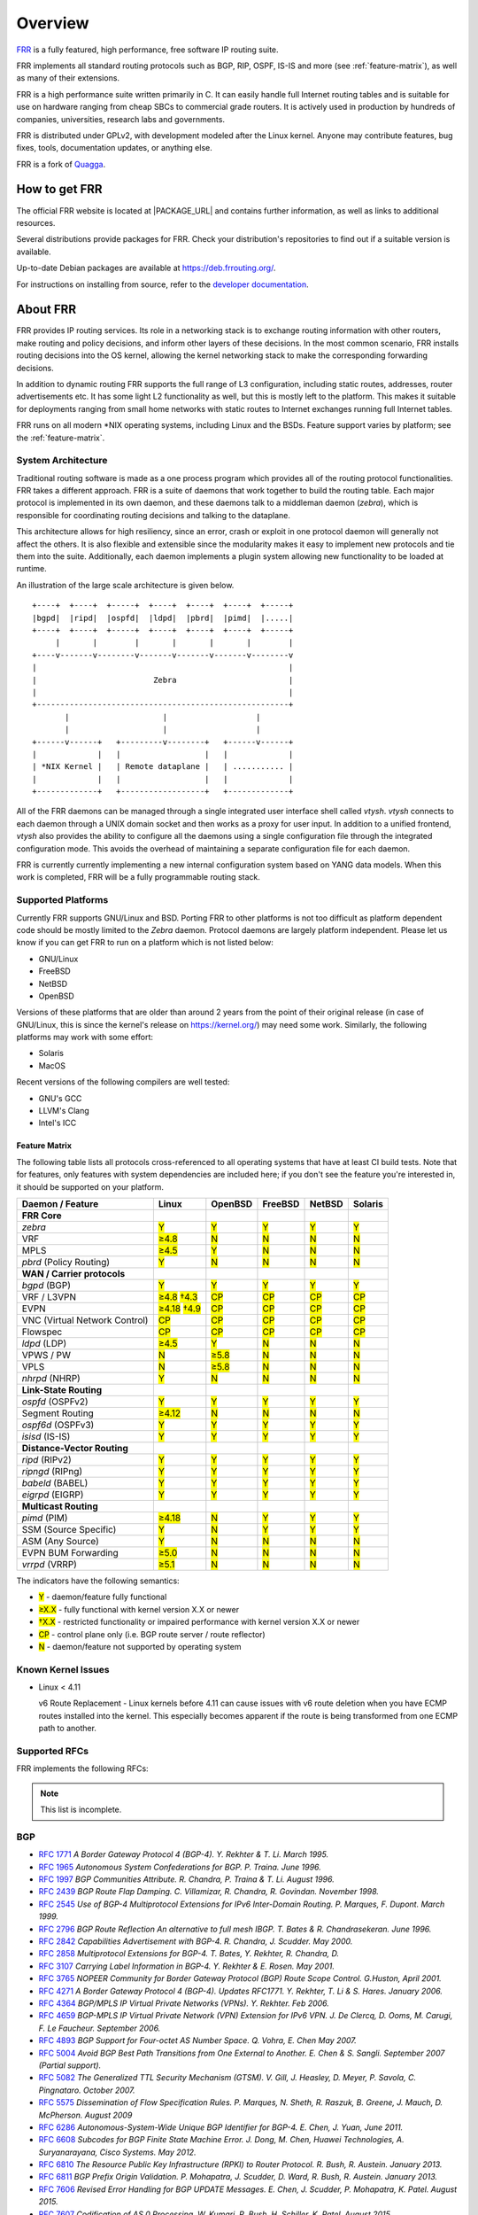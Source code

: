 .. _overview:

********
Overview
********

`FRR`_ is a fully featured, high performance, free software IP routing suite.

FRR implements all standard routing protocols such as BGP, RIP, OSPF, IS-IS and
more (see :ref:`feature-matrix`), as well as many of their extensions.

FRR is a high performance suite written primarily in C. It can easily handle
full Internet routing tables and is suitable for use on hardware ranging from
cheap SBCs to commercial grade routers. It is actively used in production by
hundreds of companies, universities, research labs and governments.

FRR is distributed under GPLv2, with development modeled after the Linux
kernel. Anyone may contribute features, bug fixes, tools, documentation
updates, or anything else.

FRR is a fork of `Quagga <http://www.quagga.net/>`_.

.. _how-to-get-frr:

How to get FRR
==============

The official FRR website is located at |PACKAGE_URL| and contains further
information, as well as links to additional resources.

Several distributions provide packages for FRR. Check your distribution's
repositories to find out if a suitable version is available.

Up-to-date Debian packages are available at https://deb.frrouting.org/.

For instructions on installing from source, refer to the
`developer documentation <http://docs.frrouting.org/projects/dev-guide/en/latest/>`_.


.. _about-frr:

About FRR
=========

FRR provides IP routing services. Its role in a networking stack is to exchange
routing information with other routers, make routing and policy decisions, and
inform other layers of these decisions. In the most common scenario, FRR
installs routing decisions into the OS kernel, allowing the kernel networking
stack to make the corresponding forwarding decisions.

In addition to dynamic routing FRR supports the full range of L3 configuration,
including static routes, addresses, router advertisements etc. It has some
light L2 functionality as well, but this is mostly left to the platform. This
makes it suitable for deployments ranging from small home networks with static
routes to Internet exchanges running full Internet tables.

FRR runs on all modern \*NIX operating systems, including Linux and the BSDs.
Feature support varies by platform; see the :ref:`feature-matrix`.


System Architecture
-------------------

.. index:: System architecture
.. index:: Software architecture
.. index:: Software internals

Traditional routing software is made as a one process program which provides
all of the routing protocol functionalities. FRR takes a different approach.
FRR is a suite of daemons that work together to build the routing table. Each
major protocol is implemented in its own daemon, and these daemons talk to a
middleman daemon (*zebra*), which is responsible for coordinating routing
decisions and talking to the dataplane.

This architecture allows for high resiliency, since an error, crash or exploit
in one protocol daemon will generally not affect the others. It is also
flexible and extensible since the modularity makes it easy to implement new
protocols and tie them into the suite. Additionally, each daemon implements a
plugin system allowing new functionality to be loaded at runtime.

An illustration of the large scale architecture is given below.

::

   +----+  +----+  +-----+  +----+  +----+  +----+  +-----+
   |bgpd|  |ripd|  |ospfd|  |ldpd|  |pbrd|  |pimd|  |.....|
   +----+  +----+  +-----+  +----+  +----+  +----+  +-----+
        |       |        |       |       |       |        |
   +----v-------v--------v-------v-------v-------v--------v
   |                                                      |
   |                         Zebra                        |
   |                                                      |
   +------------------------------------------------------+
          |                    |                   |
          |                    |                   |
   +------v------+   +---------v--------+   +------v------+
   |             |   |                  |   |             |
   | *NIX Kernel |   | Remote dataplane |   | ........... |
   |             |   |                  |   |             |
   +-------------+   +------------------+   +-------------+


All of the FRR daemons can be managed through a single integrated user
interface shell called *vtysh*. *vtysh* connects to each daemon through a UNIX
domain socket and then works as a proxy for user input. In addition to a
unified frontend, *vtysh* also provides the ability to configure all the
daemons using a single configuration file through the integrated configuration
mode. This avoids the overhead of maintaining a separate configuration file for
each daemon.

FRR is currently currently implementing a new internal configuration system
based on YANG data models. When this work is completed, FRR will be a fully
programmable routing stack.


.. _supported-platforms:

Supported Platforms
-------------------

.. index:: Supported platforms
.. index:: FRR on other systems
.. index:: Compatibility with other systems
.. index:: Operating systems that support FRR

Currently FRR supports GNU/Linux and BSD. Porting FRR to other platforms is not
too difficult as platform dependent code should be mostly limited to the
*Zebra* daemon. Protocol daemons are largely platform independent. Please let
us know if you can get FRR to run on a platform which is not listed below:

- GNU/Linux
- FreeBSD
- NetBSD
- OpenBSD

Versions of these platforms that are older than around 2 years from the point
of their original release (in case of GNU/Linux, this is since the kernel's
release on https://kernel.org/) may need some work. Similarly, the following
platforms may work with some effort:

- Solaris
- MacOS

Recent versions of the following compilers are well tested:

- GNU's GCC
- LLVM's Clang
- Intel's ICC

.. _feature-matrix:

Feature Matrix
^^^^^^^^^^^^^^

The following table lists all protocols cross-referenced to all operating
systems that have at least CI build tests. Note that for features, only
features with system dependencies are included here; if you don't see the
feature you're interested in, it should be supported on your platform.

.. role:: mark

.. comment - the :mark:`X` pieces mesh with a little bit of JavaScript and
   CSS in _static/overrides.{js,css} respectively.  The JS code looks at the
   presence of the 'Y' 'N' '≥' '†' or 'CP' strings.  This seemed to be the
   best / least intrusive way of getting a nice table in HTML.  The table
   will look somewhat shoddy on other sphinx targets like PDF or info (but
   should still be readable.)

+-----------------------------------+----------------+--------------+------------+------------+------------+
| Daemon / Feature                  | Linux          | OpenBSD      | FreeBSD    | NetBSD     | Solaris    |
+===================================+================+==============+============+============+============+
| **FRR Core**                      |                |              |            |            |            |
+-----------------------------------+----------------+--------------+------------+------------+------------+
| `zebra`                           | :mark:`Y`      | :mark:`Y`    | :mark:`Y`  | :mark:`Y`  | :mark:`Y`  |
+-----------------------------------+----------------+--------------+------------+------------+------------+
|    VRF                            | :mark:`≥4.8`   | :mark:`N`    | :mark:`N`  | :mark:`N`  | :mark:`N`  |
+-----------------------------------+----------------+--------------+------------+------------+------------+
|    MPLS                           | :mark:`≥4.5`   | :mark:`Y`    | :mark:`N`  | :mark:`N`  | :mark:`N`  |
+-----------------------------------+----------------+--------------+------------+------------+------------+
| `pbrd` (Policy Routing)           | :mark:`Y`      | :mark:`N`    | :mark:`N`  | :mark:`N`  | :mark:`N`  |
+-----------------------------------+----------------+--------------+------------+------------+------------+
| **WAN / Carrier protocols**       |                |              |            |            |            |
+-----------------------------------+----------------+--------------+------------+------------+------------+
| `bgpd` (BGP)                      | :mark:`Y`      | :mark:`Y`    | :mark:`Y`  | :mark:`Y`  | :mark:`Y`  |
+-----------------------------------+----------------+--------------+------------+------------+------------+
|    VRF / L3VPN                    | :mark:`≥4.8`   | :mark:`CP`   | :mark:`CP` | :mark:`CP` | :mark:`CP` |
|                                   | :mark:`†4.3`   |              |            |            |            |
+-----------------------------------+----------------+--------------+------------+------------+------------+
|    EVPN                           | :mark:`≥4.18`  | :mark:`CP`   | :mark:`CP` | :mark:`CP` | :mark:`CP` |
|                                   | :mark:`†4.9`   |              |            |            |            |
+-----------------------------------+----------------+--------------+------------+------------+------------+
|    VNC (Virtual Network Control)  | :mark:`CP`     | :mark:`CP`   | :mark:`CP` | :mark:`CP` | :mark:`CP` |
+-----------------------------------+----------------+--------------+------------+------------+------------+
|    Flowspec                       | :mark:`CP`     | :mark:`CP`   | :mark:`CP` | :mark:`CP` | :mark:`CP` |
+-----------------------------------+----------------+--------------+------------+------------+------------+
| `ldpd` (LDP)                      | :mark:`≥4.5`   | :mark:`Y`    | :mark:`N`  | :mark:`N`  | :mark:`N`  |
+-----------------------------------+----------------+--------------+------------+------------+------------+
|    VPWS / PW                      | :mark:`N`      | :mark:`≥5.8` | :mark:`N`  | :mark:`N`  | :mark:`N`  |
+-----------------------------------+----------------+--------------+------------+------------+------------+
|    VPLS                           | :mark:`N`      | :mark:`≥5.8` | :mark:`N`  | :mark:`N`  | :mark:`N`  |
+-----------------------------------+----------------+--------------+------------+------------+------------+
| `nhrpd` (NHRP)                    | :mark:`Y`      | :mark:`N`    | :mark:`N`  | :mark:`N`  | :mark:`N`  |
+-----------------------------------+----------------+--------------+------------+------------+------------+
| **Link-State Routing**            |                |              |            |            |            |
+-----------------------------------+----------------+--------------+------------+------------+------------+
| `ospfd` (OSPFv2)                  | :mark:`Y`      | :mark:`Y`    | :mark:`Y`  | :mark:`Y`  | :mark:`Y`  |
+-----------------------------------+----------------+--------------+------------+------------+------------+
|    Segment Routing                | :mark:`≥4.12`  | :mark:`N`    | :mark:`N`  | :mark:`N`  | :mark:`N`  |
+-----------------------------------+----------------+--------------+------------+------------+------------+
| `ospf6d` (OSPFv3)                 | :mark:`Y`      | :mark:`Y`    | :mark:`Y`  | :mark:`Y`  | :mark:`Y`  |
+-----------------------------------+----------------+--------------+------------+------------+------------+
| `isisd` (IS-IS)                   | :mark:`Y`      | :mark:`Y`    | :mark:`Y`  | :mark:`Y`  | :mark:`Y`  |
+-----------------------------------+----------------+--------------+------------+------------+------------+
| **Distance-Vector Routing**       |                |              |            |            |            |
+-----------------------------------+----------------+--------------+------------+------------+------------+
| `ripd` (RIPv2)                    | :mark:`Y`      | :mark:`Y`    | :mark:`Y`  | :mark:`Y`  | :mark:`Y`  |
+-----------------------------------+----------------+--------------+------------+------------+------------+
| `ripngd` (RIPng)                  | :mark:`Y`      | :mark:`Y`    | :mark:`Y`  | :mark:`Y`  | :mark:`Y`  |
+-----------------------------------+----------------+--------------+------------+------------+------------+
| `babeld` (BABEL)                  | :mark:`Y`      | :mark:`Y`    | :mark:`Y`  | :mark:`Y`  | :mark:`Y`  |
+-----------------------------------+----------------+--------------+------------+------------+------------+
| `eigrpd` (EIGRP)                  | :mark:`Y`      | :mark:`Y`    | :mark:`Y`  | :mark:`Y`  | :mark:`Y`  |
+-----------------------------------+----------------+--------------+------------+------------+------------+
| **Multicast Routing**             |                |              |            |            |            |
+-----------------------------------+----------------+--------------+------------+------------+------------+
| `pimd` (PIM)                      | :mark:`≥4.18`  | :mark:`N`    | :mark:`Y`  | :mark:`Y`  | :mark:`Y`  |
+-----------------------------------+----------------+--------------+------------+------------+------------+
|    SSM (Source Specific)          | :mark:`Y`      | :mark:`N`    | :mark:`Y`  | :mark:`Y`  | :mark:`Y`  |
+-----------------------------------+----------------+--------------+------------+------------+------------+
|    ASM (Any Source)               | :mark:`Y`      | :mark:`N`    | :mark:`N`  | :mark:`N`  | :mark:`N`  |
+-----------------------------------+----------------+--------------+------------+------------+------------+
|    EVPN BUM Forwarding            | :mark:`≥5.0`   | :mark:`N`    | :mark:`N`  | :mark:`N`  | :mark:`N`  |
+-----------------------------------+----------------+--------------+------------+------------+------------+
| `vrrpd` (VRRP)                    | :mark:`≥5.1`   | :mark:`N`    | :mark:`N`  | :mark:`N`  | :mark:`N`  |
+-----------------------------------+----------------+--------------+------------+------------+------------+

The indicators have the following semantics:

* :mark:`Y` - daemon/feature fully functional
* :mark:`≥X.X` - fully functional with kernel version X.X or newer
* :mark:`†X.X` - restricted functionality or impaired performance with kernel version X.X or newer
* :mark:`CP` - control plane only (i.e. BGP route server / route reflector)
* :mark:`N` - daemon/feature not supported by operating system


Known Kernel Issues
-------------------

- Linux < 4.11

  v6 Route Replacement - Linux kernels before 4.11 can cause issues with v6
  route deletion when you have ECMP routes installed into the kernel. This
  especially becomes apparent if the route is being transformed from one ECMP
  path to another.

.. _supported-rfcs:

Supported RFCs
--------------

FRR implements the following RFCs:

.. note:: This list is incomplete.

BGP
----

- :rfc:`1771`
  :t:`A Border Gateway Protocol 4 (BGP-4). Y. Rekhter & T. Li. March 1995.`
- :rfc:`1965`
  :t:`Autonomous System Confederations for BGP. P. Traina. June 1996.`
- :rfc:`1997`
  :t:`BGP Communities Attribute. R. Chandra, P. Traina & T. Li. August 1996.`
- :rfc:`2439`
  :t:`BGP Route Flap Damping. C. Villamizar, R. Chandra, R. Govindan. November 1998.`
- :rfc:`2545`
  :t:`Use of BGP-4 Multiprotocol Extensions for IPv6 Inter-Domain Routing. P.
  Marques, F. Dupont. March 1999.`
- :rfc:`2796`
  :t:`BGP Route Reflection An alternative to full mesh IBGP. T. Bates & R. Chandrasekeran. June 1996.`
- :rfc:`2842`
  :t:`Capabilities Advertisement with BGP-4. R. Chandra, J. Scudder. May 2000.`
- :rfc:`2858`
  :t:`Multiprotocol Extensions for BGP-4. T. Bates, Y. Rekhter, R. Chandra, D.`
- :rfc:`3107`
  :t:`Carrying Label Information in BGP-4. Y. Rekhter & E. Rosen. May 2001.`
- :rfc:`3765`
  :t:`NOPEER Community for Border Gateway Protocol (BGP) Route Scope Control. G.Huston, April 2001.`
- :rfc:`4271`
  :t:`A Border Gateway Protocol 4 (BGP-4). Updates RFC1771. Y. Rekhter, T. Li & S. Hares. January 2006.`
- :rfc:`4364`
  :t:`BGP/MPLS IP Virtual Private Networks (VPNs). Y. Rekhter. Feb 2006.`
- :rfc:`4659`
  :t:`BGP-MPLS IP Virtual Private Network (VPN) Extension for IPv6 VPN. J. De Clercq, D. Ooms, M. Carugi, F. Le Faucheur. September 2006.`
- :rfc:`4893`
  :t:`BGP Support for Four-octet AS Number Space. Q. Vohra, E. Chen May 2007.`
- :rfc:`5004`
  :t:`Avoid BGP Best Path Transitions from One External to Another. E. Chen & S. Sangli. September 2007 (Partial support).`
- :rfc:`5082`
  :t:`The Generalized TTL Security Mechanism (GTSM). V. Gill, J. Heasley, D. Meyer, P. Savola, C. Pingnataro. October 2007.`
- :rfc:`5575`
  :t:`Dissemination of Flow Specification Rules. P. Marques, N. Sheth, R. Raszuk, B. Greene, J. Mauch, D. McPherson. August 2009`
- :rfc:`6286`
  :t:`Autonomous-System-Wide Unique BGP Identifier for BGP-4. E. Chen, J. Yuan, June 2011.`
- :rfc:`6608`
  :t:`Subcodes for BGP Finite State Machine Error. J. Dong, M. Chen, Huawei Technologies, A. Suryanarayana, Cisco Systems. May 2012.`
- :rfc:`6810`
  :t:`The Resource Public Key Infrastructure (RPKI) to Router Protocol. R. Bush, R. Austein. January 2013.`
- :rfc:`6811`
  :t:`BGP Prefix Origin Validation. P. Mohapatra, J. Scudder, D. Ward, R. Bush, R. Austein. January 2013.`
- :rfc:`7606`
  :t:`Revised Error Handling for BGP UPDATE Messages. E. Chen, J. Scudder, P. Mohapatra, K. Patel. August 2015.`
- :rfc:`7607`
  :t:`Codification of AS 0 Processing. W. Kumari, R. Bush, H. Schiller, K. Patel. August 2015.`
- :rfc:`7611`
  :t:`BGP ACCEPT_OWN Community Attribute. J. Uttaro, P. Mohapatra, D. Smith, R. Raszuk, J. Scudder. August 2015.`
- :rfc:`7999`
  :t:`BLACKHOLE Community. T. King, C. Dietzel, J. Snijders, G. Doering, G. Hankins. Oct 2016.`
- :rfc:`8092`
  :t:`BGP Large Communities Attribute. J. Heitz, Ed., J. Snijders, Ed, K. Patel, I. Bagdonas, N. Hilliard. February 2017`
- :rfc:`8195`
  :t:`Use of BGP Large Communities. J. Snijders, J. Heasley, M. Schmidt, June 2017`
- :rfc:`8212`
  :t:`Default External BGP (EBGP) Route Propagation Behavior without Policies. J. Mauch, J. Snijders, G. Hankins. July 2017`
- :rfc:`8277`
  :t:`Using BGP to Bind MPLS Labels to Address Prefixes. E. Rosen. October 2017`


OSPF
----

- :rfc:`2328`
  :t:`OSPF Version 2. J. Moy. April 1998.`
- :rfc:`2370`
  :t:`The OSPF Opaque LSA Option R. Coltun. July 1998.`
- :rfc:`3101`
  :t:`The OSPF Not-So-Stubby Area (NSSA) Option P. Murphy. January 2003.`
- :rfc:`2740`
  :t:`OSPF for IPv6. R. Coltun, D. Ferguson, J. Moy. December 1999.`
- :rfc:`3137`
  :t:`OSPF Stub Router Advertisement, A. Retana, L. Nguyen, R. White, A. Zinin, D. McPherson. June 2001`

ISIS
----

RIP
----

- :rfc:`1058`
  :t:`Routing Information Protocol. C.L. Hedrick. Jun-01-1988.`
- :rfc:`2082`
  :t:`RIP-2 MD5 Authentication. F. Baker, R. Atkinson. January 1997.`
- :rfc:`2453`
  :t:`RIP Version 2. G. Malkin. November 1998.`
- :rfc:`2080`
  :t:`RIPng for IPv6. G. Malkin, R. Minnear. January 1997.`

PIM
----

BFD
----
- :rfc:`5880`
  :t:`Bidirectional Forwarding Detection (BFD), D. Katz, D. Ward. June 2010`
- :rfc:`5881`
  :t:`Bidirectional Forwarding Detection (BFD) for IPv4 and IPv6 (Single Hop), D. Katz, D. Ward. June 2010`
- :rfc:`5883`
  :t:`Bidirectional Forwarding Detection (BFD) for Multihop Paths, D. Katz, D. Ward. June 2010`

MPLS
----

- :rfc:`2858`
  :t:`Multiprotocol Extensions for BGP-4. T. Bates, Y. Rekhter, R. Chandra, D. Katz. June 2000.`
- :rfc:`4364`
  :t:`BGP/MPLS IP Virtual Private Networks (VPNs). Y. Rekhter. Feb 2006.`
- :rfc:`4447`
  :t:`Pseudowire Setup and Maintenance Using the Label Distribution Protocol (LDP), L. Martini, E. Rosen, N. El-Aawar, T. Smith, and G. Heron. April 2006.`
- :rfc:`4659`
  :t:`BGP-MPLS IP Virtual Private Network (VPN) Extension for IPv6 VPN. J. De Clercq, D. Ooms, M. Carugi, F. Le Faucheur. September 2006`
- :rfc:`4762`
  :t:`Virtual Private LAN Service (VPLS) Using Label Distribution Protocol (LDP) Signaling, M. Lasserre and V. Kompella. January 2007.`
- :rfc:`5036`
  :t:`LDP Specification, L. Andersson, I. Minei, and B. Thomas. October 2007.`
- :rfc:`5561`
  :t:`LDP Capabilities, B. Thomas, K. Raza, S. Aggarwal, R. Aggarwal, and JL. Le Roux. July 2009.`
- :rfc:`5918`
  :t:`Label Distribution Protocol (LDP) 'Typed Wildcard' Forward Equivalence Class (FEC), R. Asati, I. Minei, and B. Thomas. August 2010.`
- :rfc:`5919`
  :t:`Signaling LDP Label Advertisement Completion, R. Asati, P. Mohapatra, E. Chen, and B. Thomas. August 2010.`
- :rfc:`6667`
  :t:`LDP 'Typed Wildcard' Forwarding Equivalence Class (FEC) for PWid and Generalized PWid FEC Elements, K. Raza, S. Boutros, and C. Pignataro. July 2012.`
- :rfc:`6720`
  :t:`The Generalized TTL Security Mechanism (GTSM) for the Label Distribution Protocol (LDP), C. Pignataro and R. Asati. August 2012.`
- :rfc:`7552`
  :t:`Updates to LDP for IPv6, R. Asati, C. Pignataro, K. Raza, V. Manral, and R. Papneja. June 2015.`

VRRP
----

- :rfc:`3768`
  :t:`Virtual Router Redundancy Protocol (VRRP). R. Hinden. April 2004.`
- :rfc:`5798`
  :t:`Virtual Router Redundancy Protocol (VRRP) Version 3 for IPv4 and IPv6. S. Nadas. June 2000.`

SNMP
----

**When SNMP support is enabled, the following RFCs are also supported:**

- :rfc:`1227`
  :t:`SNMP MUX protocol and MIB. M.T. Rose. May-01-1991.`
- :rfc:`1657`
  :t:`Definitions of Managed Objects for the Fourth Version of the Border
  Gateway Protocol (BGP-4) using SMIv2. S. Willis, J. Burruss, J. Chu, Editor.
  July 1994.`
- :rfc:`1724`
  :t:`RIP Version 2 MIB Extension. G. Malkin & F. Baker. November 1994.`
- :rfc:`1850`
  :t:`OSPF Version 2 Management Information Base. F. Baker, R. Coltun.
  November 1995.`
- :rfc:`2741`
  :t:`Agent Extensibility (AgentX) Protocol. M. Daniele, B. Wijnen. January 2000.`

Mailing Lists
=============

.. index:: How to get in touch with FRR
.. index:: Contact information
.. index:: Mailing lists


Italicized lists are private.

+--------------------------------+------------------------------+
| Topic                          | List                         |
+================================+==============================+
| Development                    | dev@lists.frrouting.org      |
+--------------------------------+------------------------------+
| Users & Operators              | frog@lists.frrouting.org     |
+--------------------------------+------------------------------+
| Announcements                  | announce@lists.frrouting.org |
+--------------------------------+------------------------------+
| *Security*                     | security@lists.frrouting.org |
+--------------------------------+------------------------------+
| *Technical Steering Committee* | tsc@lists.frrouting.org      |
+--------------------------------+------------------------------+

The Development list is used to discuss and document general issues related to
project development and governance. The public `Slack`_ instance and weekly
technical meetings provide a higher bandwidth channel for discussions. The
results of such discussions are reflected in updates, as appropriate, to code
(i.e., merges), `GitHub issues`_ tracked issues, and for governance or process
changes, updates to the Development list and either this file or information
posted at `FRR`_.

Bug Reports
===========

For information on reporting bugs, please see :ref:`bug-reports`.

.. _frr: |package-url|
.. _github: https://github.com/frrouting/frr/
.. _github issues: https://github.com/frrouting/frr/issues
.. _slack: https://frrouting.org/#participate
